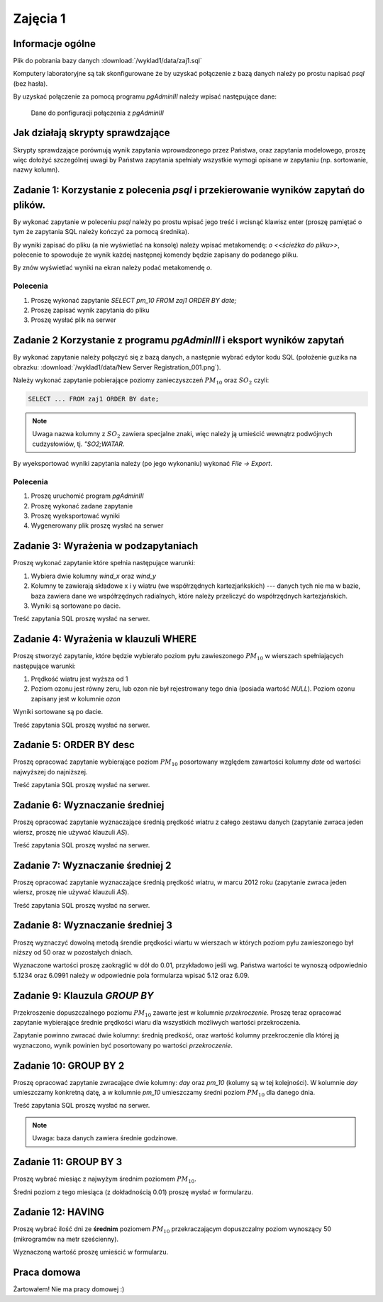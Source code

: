 Zajęcia 1
=========

Informacje ogólne
-----------------

Plik do pobrania bazy danych :download:`/wyklad1/data/zaj1.sql`

Komputery laboratoryjne są tak skonfigurowane że by uzyskać połączenie
z bazą danych należy po prostu napisać `psql` (bez hasła).

By uzyskać połączenie za pomocą programu `pgAdminIII` należy wpisać następujące
dane:

.. figure:: /wyklad1/data/new-reg.*

    Dane do ponfiguracji połączenia z `pgAdminIII`

Jak działają skrypty sprawdzające
---------------------------------

Skrypty sprawdzające porównują wynik zapytania wprowadzonego przez Państwa,
oraz zapytania modelowego, proszę więc dołożyć szczególnej uwagi by
Państwa zapytania spełniały wszystkie wymogi opisane w zapytaniu
(np. sortowanie, nazwy kolumn).

Zadanie 1: Korzystanie z polecenia `psql` i przekierowanie wyników zapytań do plików.
-------------------------------------------------------------------------------------


By wykonać zapytanie w poleceniu `psql` należy po prostu wpisać jego treść
i wcisnąć klawisz enter (proszę pamiętać o tym że zapytania SQL należy
kończyć za pomocą średnika).

By wyniki zapisać do pliku (a nie wyświetlać na konsolę) należy wpisać
metakomendę: `\o <<ścieżka do pliku>>`, polecenie to spowoduje że
wynik każdej następnej komendy będzie zapisany do podanego pliku.

By znów wyświetlać wyniki na ekran należy podać metakomendę `\o`.

Polecenia
^^^^^^^^^

1. Proszę wykonać zapytanie `SELECT pm_10 FROM zaj1 ORDER BY date;`
2. Proszę zapisać wynik zapytania do pliku
3. Proszę wysłać plik na serwer

Zadanie 2 Korzystanie z programu `pgAdminIII` i eksport wyników zapytań
------------------------------------------------------------------------

By wykonać zapytanie należy połączyć się z bazą danych, a następnie
wybrać edytor kodu SQL (położenie guzika na obrazku:
:download:`/wyklad1/data/New Server Registration_001.png`).

Należy wykonać zapytanie pobierające poziomy zanieczyszczeń
:math:`PM_{10}` oraz :math:`SO_2` czyli:

.. code-block:: sql

    SELECT ... FROM zaj1 ORDER BY date;

.. note::

    Uwaga nazwa kolumny z :math:`SO_2` zawiera specjalne znaki,
    więc należy ją umieścić wewnątrz podwójnych cudzysłowiów,
    tj. `"SO2;WATAR`.

By wyeksportować wyniki zapytania należy (po jego wykonaniu)
wykonać `File -> Export`.


Polecenia
^^^^^^^^^

1. Proszę uruchomić program `pgAdminIII`
2. Proszę wykonać zadane zapytanie
3. Proszę wyeksportować wyniki
4. Wygenerowany plik proszę wysłać na serwer

Zadanie 3: Wyrażenia w podzapytaniach
--------------------------------------

Proszę wykonać zapytanie które spełnia następujące warunki:

1. Wybiera dwie kolumny `wind_x` oraz `wind_y`
2. Kolumny te zawierają składowe x i y wiatru (we współrzędnych
   kartezjańkskich) --- danych tych nie ma w bazie, baza zawiera
   dane we współrzędnych radialnych, które należy przeliczyć do
   współrzędnych kartezjańskich.
3. Wyniki są sortowane po dacie.

Treść zapytania SQL proszę wysłać na serwer.

Zadanie 4: Wyrażenia w klauzuli WHERE
-------------------------------------

Proszę stworzyć zapytanie, które będzie wybierało poziom pyłu
zawieszonego :math:`PM_{10}` w wierszach spełniających
następujące warunki:

1. Prędkość wiatru jest wyższa od 1
2. Poziom ozonu jest równy zeru, lub ozon nie był rejestrowany
   tego dnia (posiada wartość `NULL`). Poziom ozonu zapisany jest w
   kolumnie `ozon`

Wyniki sortowane są po dacie.

Treść zapytania SQL proszę wysłać na serwer.

Zadanie 5: ORDER BY desc
------------------------

Proszę opracować zapytanie wybierające poziom
:math:`PM_{10}` posortowany względem zawartości kolumny `date`
od wartości najwyższej do najniższej.

Treść zapytania SQL proszę wysłać na serwer.

Zadanie 6: Wyznaczanie średniej
-------------------------------

Proszę opracować zapytanie wyznaczające średnią prędkość wiatru
z całego zestawu danych (zapytanie zwraca jeden wiersz, proszę nie używać klauzuli
`AS`).

Treść zapytania SQL proszę wysłać na serwer.

Zadanie 7: Wyznaczanie średniej 2
---------------------------------
Proszę opracować zapytanie wyznaczające średnią prędkość wiatru,
w marcu 2012 roku (zapytanie zwraca jeden wiersz, proszę nie używać klauzuli
`AS`).

Treść zapytania SQL proszę wysłać na serwer.

Zadanie 8: Wyznaczanie średniej 3
----------------------------------

Proszę wyznaczyć dowolną metodą śrendie prędkości wiartu w wierszach
w których poziom pyłu zawieszonego był niższy od 50 oraz w pozostałych
dniach.

Wyznaczone wartości proszę zaokrąglić w dół do 0.01, przykładowo
jeśli wg. Państwa wartości te wynoszą odpowiednio 5.1234 oraz 6.0991
należy w odpowiednie pola formularza wpisać 5.12 oraz 6.09.


Zadanie 9: Klauzula `GROUP BY`
------------------------------
Przekroszenie dopuszczalnego poziomu :math:`PM_{10}` zawarte
jest w kolumnie `przekroczenie`. Proszę teraz opracować
zapytanie wybierające średnie prędkości wiaru dla wszystkich możliwych
wartości przekroczenia.

Zapytanie powinno zwracać dwie kolumny: średnią predkość, oraz
wartość kolumny przekroczenie dla której ją wyznaczono, wynik powinien
być posortowany po wartości `przekroczenie`.


Zadanie 10: GROUP BY 2
-----------------------

Proszę opracować zapytanie zwracające dwie kolumny: `day` oraz `pm_10` (kolumy
są w tej kolejności). W kolumnie `day` umieszczamy konkretną datę, a w kolumnie
`pm_10` umieszczamy średni poziom :math:`PM_{10}` dla danego dnia.

Treść zapytania SQL proszę wysłać na serwer.

.. note::

    Uwaga: baza danych zawiera średnie godzinowe.

Zadanie 11: GROUP BY 3
----------------------

Proszę wybrać miesiąc z najwyżym średnim poziomem :math:`PM_{10}`.

Średni poziom z tego miesiąca (z dokładnością 0.01) proszę wysłać w
formularzu.

Zadanie 12: HAVING
------------------
Proszę wybrać ilość dni ze **średnim** poziomem :math:`PM_{10}` przekraczającym
dopuszczalny poziom wynoszący 50 (mikrogramów na metr sześcienny).

Wyznaczoną wartość proszę umieścić w formularzu.

Praca domowa
------------

Żartowałem! Nie ma pracy domowej :)